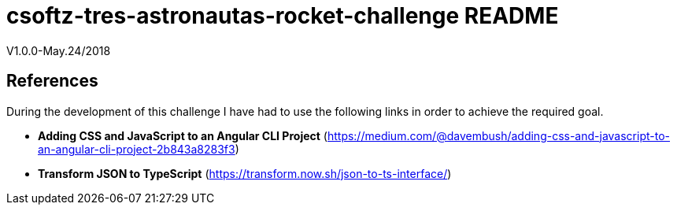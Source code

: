 = csoftz-tres-astronautas-rocket-challenge README

V1.0.0-May.24/2018



== References
During the development of this challenge I have had to use the 
following links in order to achieve the required goal.

* *Adding CSS and JavaScript to an Angular CLI Project* (https://medium.com/@davembush/adding-css-and-javascript-to-an-angular-cli-project-2b843a8283f3)
* *Transform JSON to TypeScript* (https://transform.now.sh/json-to-ts-interface/)